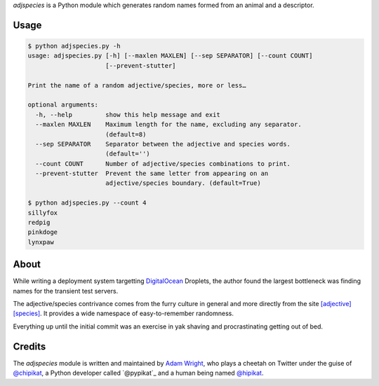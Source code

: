 `adjspecies` is a Python module which generates random names formed from
an animal and a descriptor.

Usage
=====

.. code:: bash

    $ python adjspecies.py -h
    usage: adjspecies.py [-h] [--maxlen MAXLEN] [--sep SEPARATOR] [--count COUNT]
                         [--prevent-stutter]
    
    Print the name of a random adjective/species, more or less…
    
    optional arguments:
      -h, --help         show this help message and exit
      --maxlen MAXLEN    Maximum length for the name, excluding any separator.
                         (default=8)
      --sep SEPARATOR    Separator between the adjective and species words.
                         (default='')
      --count COUNT      Number of adjective/species combinations to print.
      --prevent-stutter  Prevent the same letter from appearing on an
                         adjective/species boundary. (default=True)

    $ python adjspecies.py --count 4
    sillyfox
    redpig
    pinkdoge
    lynxpaw

About
=====

While writing a deployment system targetting DigitalOcean_ Droplets,
the author found the largest bottleneck was finding names for the transient
test servers.

The adjective/species contrivance comes from the furry culture in general
and more directly from the site `[adjective][species]`_. It provides a
wide namespace of easy-to-remember randomness.

Everything up until the initial commit was an exercise in yak shaving and
procrastinating getting out of bed.

.. _DigitalOcean: https://www.digitalocean.com/
.. _[adjective][species]: http://adjectivespecies.com/


Credits
=======

The `adjspecies` module is written and maintained by `Adam Wright`_,
who plays a cheetah on Twitter under the guise of `@chipikat`_, a Python
developer called `@pypikat`_ and a human being named `@hipikat`_.

.. _Adam Wright: http://hipikat.org/
.. _@chipikat: https://twitter.com/chipikat
.. _@pyipikat: https://twitter.com/pypikat
.. _@hipikat: https://twitter.com/hipikat
